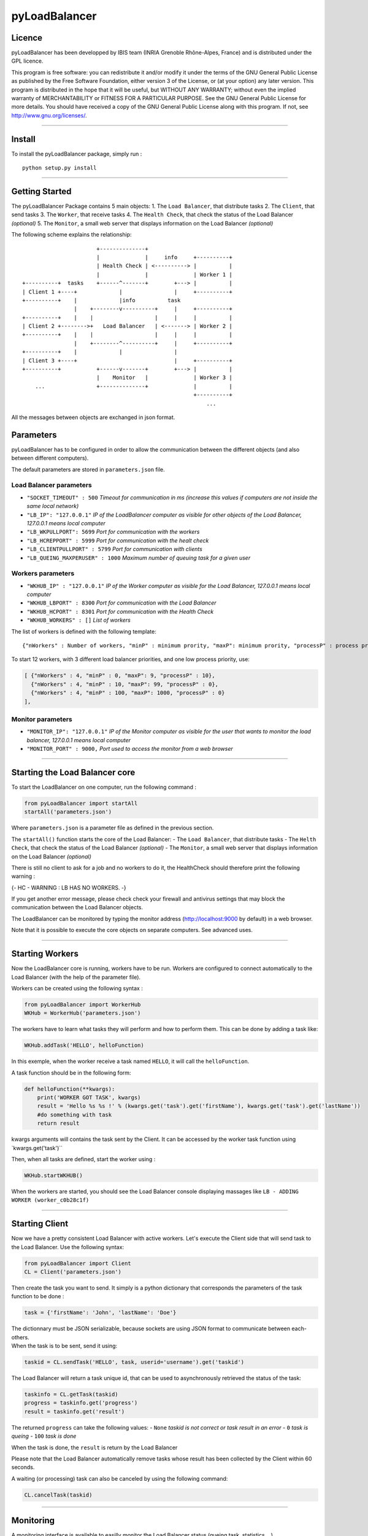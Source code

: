 pyLoadBalancer
==============

Licence
~~~~~~~

pyLoadBalancer has been developped by IBIS team (INRIA Grenoble
Rhône-Alpes, France) and is distributed under the GPL licence.

This program is free software: you can redistribute it and/or modify it
under the terms of the GNU General Public License as published by the
Free Software Foundation, either version 3 of the License, or (at your
option) any later version. This program is distributed in the hope that
it will be useful, but WITHOUT ANY WARRANTY; without even the implied
warranty of MERCHANTABILITY or FITNESS FOR A PARTICULAR PURPOSE. See the
GNU General Public License for more details. You should have received a
copy of the GNU General Public License along with this program. If not,
see http://www.gnu.org/licenses/.

--------------

Install
~~~~~~~

To install the pyLoadBalancer package, simply run :

::

    python setup.py install

--------------

Getting Started
~~~~~~~~~~~~~~~

The pyLoadBalancer Package contains 5 main objects: 1. The
``Load Balancer``, that distribute tasks 2. The ``Client``, that send
tasks 3. The ``Worker``, that receive tasks 4. The ``Health Check``,
that check the status of the Load Balancer *(optional)* 5. The
``Monitor``, a small web server that displays information on the Load
Balancer *(optional)*

The following scheme explains the relationship:

::


                           +--------------+
                           |              |     info     +----------+
                           | Health Check | <----------> |          |
                           |              |              | Worker 1 |
    +----------+  tasks    +------^-------+        +---> |          |
    | Client 1 +----+             |                |     +----------+
    +----------+    |             |info          task
                    |    +--------v----------+     |     +----------+
    +----------+    |    |                   |     |     |          |
    | Client 2 +-------->+   Load Balancer   | <-------> | Worker 2 |
    +----------+    |    |                   |     |     |          |
                    |    +--------^----------+     |     +----------+
    +----------+    |             |                |
    | Client 3 +----+                              |     +----------+
    +----------+           +------v-------+        +---> |          |
                           |    Monitor   |              | Worker 3 |
        ...                +--------------+              |          |
                                                         +----------+
                                                             ...

All the messages between objects are exchanged in json format.

Parameters
~~~~~~~~~~

pyLoadBalancer has to be configured in order to allow the communication
between the different objects (and also between different computers).

The default parameters are stored in ``parameters.json`` file.

Load Balancer parameters
''''''''''''''''''''''''

-  ``"SOCKET_TIMEOUT" : 500`` *Timeout for communication in ms (increase
   this values if computers are not inside the same local network)*
-  ``"LB_IP": "127.0.0.1"`` *IP of the LoadBalancer computer as visible
   for other objects of the Load Balancer, 127.0.0.1 means local
   computer*
-  ``"LB_WKPULLPORT": 5699`` *Port for communication with the workers*
-  ``"LB_HCREPPORT" : 5999`` *Port for communication with the healt
   check*
-  ``"LB_CLIENTPULLPORT" : 5799`` *Port for communication with clients*
-  ``"LB_QUEING_MAXPERUSER" : 1000`` *Maximum number of queuing task for
   a given user*

Workers parameters
''''''''''''''''''

-  ``"WKHUB_IP" : "127.0.0.1"`` *IP of the Worker computer as visible
   for the Load Balancer, 127.0.0.1 means local computer*
-  ``"WKHUB_LBPORT" : 8300`` *Port for communication with the Load
   Balancer*
-  ``"WKHUB_HCPORT" : 8301`` *Port for communication with the Health
   Check*
-  ``"WKHUB_WORKERS" : []`` *List of workers*

The list of workers is defined with the following template:

::

    {"nWorkers" : Number of workers, "minP" : minimum prority, "maxP": minimum prority, "processP" : process prority}

To start 12 workers, with 3 different load balancer priorities, and one
low process priority, use:

.. code:: json

            [ {"nWorkers" : 4, "minP" : 0, "maxP": 9, "processP" : 10},
              {"nWorkers" : 4, "minP" : 10, "maxP": 99, "processP" : 0},
              {"nWorkers" : 4, "minP" : 100, "maxP": 1000, "processP" : 0}
            ],

Monitor parameters
''''''''''''''''''

-  ``"MONITOR_IP": "127.0.0.1"`` *IP of the Monitor computer as visible
   for the user that wants to monitor the load balancer, 127.0.0.1 means
   local computer*
-  ``"MONITOR_PORT" : 9000,`` *Port used to access the monitor from a
   web browser*

--------------

Starting the Load Balancer core
~~~~~~~~~~~~~~~~~~~~~~~~~~~~~~~

To start the LoadBalancer on one computer, run the following command :

.. code:: python

    from pyLoadBalancer import startAll
    startAll('parameters.json')

Where ``parameters.json`` is a parameter file as defined in the previous
section.

The ``startAll()`` function starts the core of the Load Balancer: - The
``Load Balancer``, that distribute tasks - The ``Helth Check``, that
check the status of the Load Balancer *(optional)* - The ``Monitor``, a
small web server that displays information on the Load Balancer
*(optional)*

There is still no client to ask for a job and no workers to do it, the
HealthCheck should therefore print the following warning :

{- HC - WARNING : LB HAS NO WORKERS. -}

If you get another error message, please check check your firewall and
antivirus settings that may block the communication between the Load
Balancer objects.

The LoadBalancer can be monitored by typing the monitor address
(http://localhost:9000 by default) in a web browser.

Note that it is possible to execute the core objects on separate
computers. See advanced uses.

--------------

Starting Workers
~~~~~~~~~~~~~~~~

Now the LoadBalancer core is running, workers have to be run. Workers
are configured to connect automatically to the Load Balancer (with the
help of the parameter file).

Workers can be created using the following syntax :

.. code:: python

    from pyLoadBalancer import WorkerHub
    WKHub = WorkerHub('parameters.json')

The workers have to learn what tasks they will perform and how to
perform them. This can be done by adding a task like:

.. code:: python

    WKHub.addTask('HELLO', helloFunction)

In this exemple, when the worker receive a task named ``HELLO``, it will
call the ``helloFunction``.

A task function should be in the following form:

.. code:: python

    def helloFunction(**kwargs):
        print('WORKER GOT TASK', kwargs)
        result = 'Hello %s %s !' % (kwargs.get('task').get('firstName'), kwargs.get('task').get('lastName'))
        #do something with task
        return result

kwargs arguments will contains the task sent by the Client. It can be
accessed by the worker task function using \`kwargs.get('task')\`\`

Then, when all tasks are defined, start the worker using :

.. code:: python

    WKHub.startWKHUB()

When the workers are started, you should see the Load Balancer console
displaying massages like ``LB - ADDING WORKER (worker_c0b28c1f)``

--------------

Starting Client
~~~~~~~~~~~~~~~

Now we have a pretty consistent Load Balancer with active workers. Let's
execute the Client side that will send task to the Load Balancer. Use
the following syntax:

.. code:: python

    from pyLoadBalancer import Client
    CL = Client('parameters.json')

Then create the task you want to send. It simply is a python dictionary
that corresponds the parameters of the task function to be done :

.. code:: python

    task = {'firstName': 'John', 'lastName': 'Doe'}

| The dictionnary must be JSON serializable, because sockets are using
  JSON format to communicate between each-others.
| When the task is to be sent, send it using:

.. code:: python

    taskid = CL.sendTask('HELLO', task, userid='username').get('taskid')

The Load Balancer will return a task unique id, that can be used to
asynchronously retrieved the status of the task:

.. code:: python

    taskinfo = CL.getTask(taskid)
    progress = taskinfo.get('progress')
    result = taskinfo.get('result')

The returned ``progress`` can take the following values: - ``None``
*taskid is not correct or task result in an error* - ``0`` *task is
queing* - ``100`` *task is done*

When the task is done, the ``result`` is return by the Load Balancer

Please note that the Load Balancer automatically remove tasks whose
result has been collected by the Client within 60 seconds.

A waiting (or processing) task can also be canceled by using the
following command:

.. code:: python

    CL.cancelTask(taskid)

--------------

Monitoring
~~~~~~~~~~

A monitoring interface is available to easilly monitor the Load Balancer
status (queing task, statistics ...)

It can be access by a web browser at the monitor address
(http://localhost:9000 by default).

--------------

Advanced usages
~~~~~~~~~~~~~~~

User priority
'''''''''''''

The username sent by clients have an influence on the priority of the
queuing tasks.

When a worker is available, the first task from the user that have the
lowest number of occupied worker will be processed.

Task priority
'''''''''''''

A task is sent by default with a zero priority. This priority can be
changed by setting the

.. code:: python

    taskid = CL.sendTask('HELLO', task, userid='username', priority=100)

This task will only be processed by a worker that follows minP ≥ 100 and
a maxP ≤ 100.

This behavior allows to keep available workers for high priority tasks.

Run on clusters of computers
''''''''''''''''''''''''''''

pyLoadBalancer is designed to be run in clusters of computers.

Every objects of pyLoadBalancer can be run by a different computer (one
computer can run the Load Balancer core, and few other computers can run
each one a hub of workers).

Configure the ``parameters.json`` in each computers in order to assign
the correct IPs and ports, and be sure to open corresponding ports.
